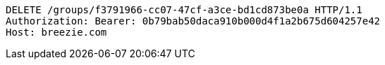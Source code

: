 [source,http,options="nowrap"]
----
DELETE /groups/f3791966-cc07-47cf-a3ce-bd1cd873be0a HTTP/1.1
Authorization: Bearer: 0b79bab50daca910b000d4f1a2b675d604257e42
Host: breezie.com

----